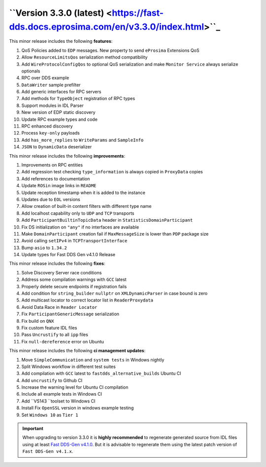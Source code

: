 ``Version 3.3.0 (latest) <https://fast-dds.docs.eprosima.com/en/v3.3.0/index.html>``_
^^^^^^^^^^^^^^^^^^^^^^^^^^^^^^^^^^^^^^^^^^^^^^^^^^^^^^^^^^^^^^^^^^^^^^^^^^^^^^^^^^^

This minor release includes the following **features**:

#. QoS Policies added to ``EDP`` messages. New property to send ``eProsima`` Extensions QoS
#. Allow ``ResourceLimitsQos`` serialization method compatibility
#. Add ``WireProtocolConfigQos`` to optional QoS serialization and make ``Monitor Service`` always serialize optionals
#. RPC over DDS example
#. ``DataWriter`` sample prefilter
#. Add generic interfaces for RPC servers
#. Add methods for ``TypeObject`` registration of RPC types
#. Support modules in IDL Parser
#. New version of EDP static discovery
#. Update RPC example types and code
#. RPC enhanced discovery
#. Process ``key-only`` payloads
#. Add ``has_more_replies`` to ``WriteParams`` and ``SampleInfo``
#. ``JSON`` to ``DynamicData`` deserializer

This minor release includes the following **improvements**:

#. Improvements on RPC entities
#. Add regression test checking ``type_information`` is always copied in ``ProxyData`` copies
#. Add references to documentation
#. Update ``ROSin`` image links in ``README``
#. Update reception timestamp when it is added to the instance
#. Updates  due to ``EOL`` versions
#. Allow creation of built-in content filters with different type name
#. Add localhost capability only to ``UDP`` and ``TCP`` transports
#. Add ``ParticipantBuiltinTopicData`` header in ``StatisticsDomainParticipant``
#. Fix DS initialization on ``"any"`` if no interfaces are available
#. Make ``DomainParticipant`` creation fail if ``MaxMessageSize`` is lower than ``PDP`` package size
#. Avoid calling ``setIPv4`` in ``TCPTransportInterface``
#. Bump ``asio`` to ``1.34.2``
#. Update types for Fast DDS Gen v4.1.0 Release

This minor release includes the following **fixes**:

#. Solve Discovery Server race conditions
#. Address some compilation warnings with ``GCC`` latest
#. Properly delete secure endpoints if registration fails
#. Add condition for ``string_builder`` ``nullptr`` on ``XMLDynamicParser`` in case bound is zero
#. Add multicast locator to correct locator list in ``ReaderProxydata``
#. Avoid Data Race in ``Reader Locator``
#. Fix ``ParticipantGenericMessage`` serialization
#. Fix build on ``QNX``
#. Fix custom feature IDL files
#. Pass ``Uncrustify`` to all ``ipp`` files
#. Fix ``null-dereference`` error on Ubuntu

This minor release includes the following **ci management updates**:

#. Move ``SimpleCommunication`` and ``system tests`` in Windows nightly
#. Split Windows workflow in different test suites
#. Add compilation with ``GCC`` latest to ``fastdds_alternative_builds`` Ubuntu CI
#. Add ``uncrustify`` to Github CI
#. Increase the warning level for Ubuntu CI compilation
#. Include all example tests in Windows CI
#. Add ``VS143 ``toolset to Windows CI
#. Install Fix ``OpenSSL`` version in windows example testing
#. Set ``Windows 10`` as ``Tier 1``

.. important::

    When upgrading to version 3.3.0 it is **highly recommended** to regenerate generated source from IDL files
    using at least `Fast DDS-Gen v4.1.0 <https://github.com/eProsima/Fast-DDS-Gen/releases/tag/v4.1.0>`_.
    But it is advisable to regenerate them using the latest patch version of ``Fast DDS-Gen v4.1.x``.
